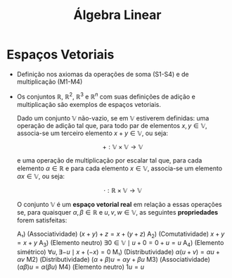 #+title: Álgebra Linear

* Espaços Vetoriais
- Definição nos axiomas da operações de soma (S1-S4) e de multiplicação (M1-M4)
- Os conjuntos $\mathbb{R}$, $\mathbb{R}^{2}$, $\mathbb{R}^3$ e $\mathbb{R}^n$ com suas definições de adição e multiplicação são exemplos de espaços vetoriais.

  Dado um conjunto $\mathbb{V}$ não-vazio, se em $\mathbb{V}$ estiverem definidas: uma operação de adição tal que, para todo par de elementos  $x, y \in \mathbb{V}$, associa-se um terceiro elemento $x + y \in \mathbb{V}$, ou seja:

  $$+ : \mathbb{V} \times \mathbb{V} \to \mathbb{V}$$

  e uma operação de multiplicação por escalar tal que, para cada elemento $\alpha \in \mathbb{R}$ e para cada elemento $x \in \mathbb{V}$, associa-se um elemento $\alpha x \in \mathbb{V}$, ou seja:

  $$\cdot : \mathbb{R} \times \mathbb{V} \to \mathbb{V}$$

  O conjunto $\mathbb{V}$ é um *espaço vetorial real* em relação a essas operações se, para quaisquer $\alpha, \beta \in \mathbb{R}$ e $u, v, w \in \mathbb{V}$, as seguintes *propriedades* forem satisfeitas:

  A₁) (Associatividade) $(x + y) + z = x + (y + z)$
  A_2) (Comutatividade) $x + y = x + y$
  A_3) (Elemento neutro) $\exists 0 \in \mathbb{V} \mid u + 0 = 0 + u = u$
  A_4) (Elemento simétrico) $\forall u, \exists -u \mid x + (-x) = 0$
  M₁) (Distributividade) $\alpha (u + v) = \alpha u + \alpha v$
  M2) (Distributividade) $(\alpha + \beta)u = \alpha y + \beta u$
  M3) (Associatividade) $(\alpha \beta)u = \alpha (\beta u)$
  M4) (Elemento neutro) $1 u = u$
